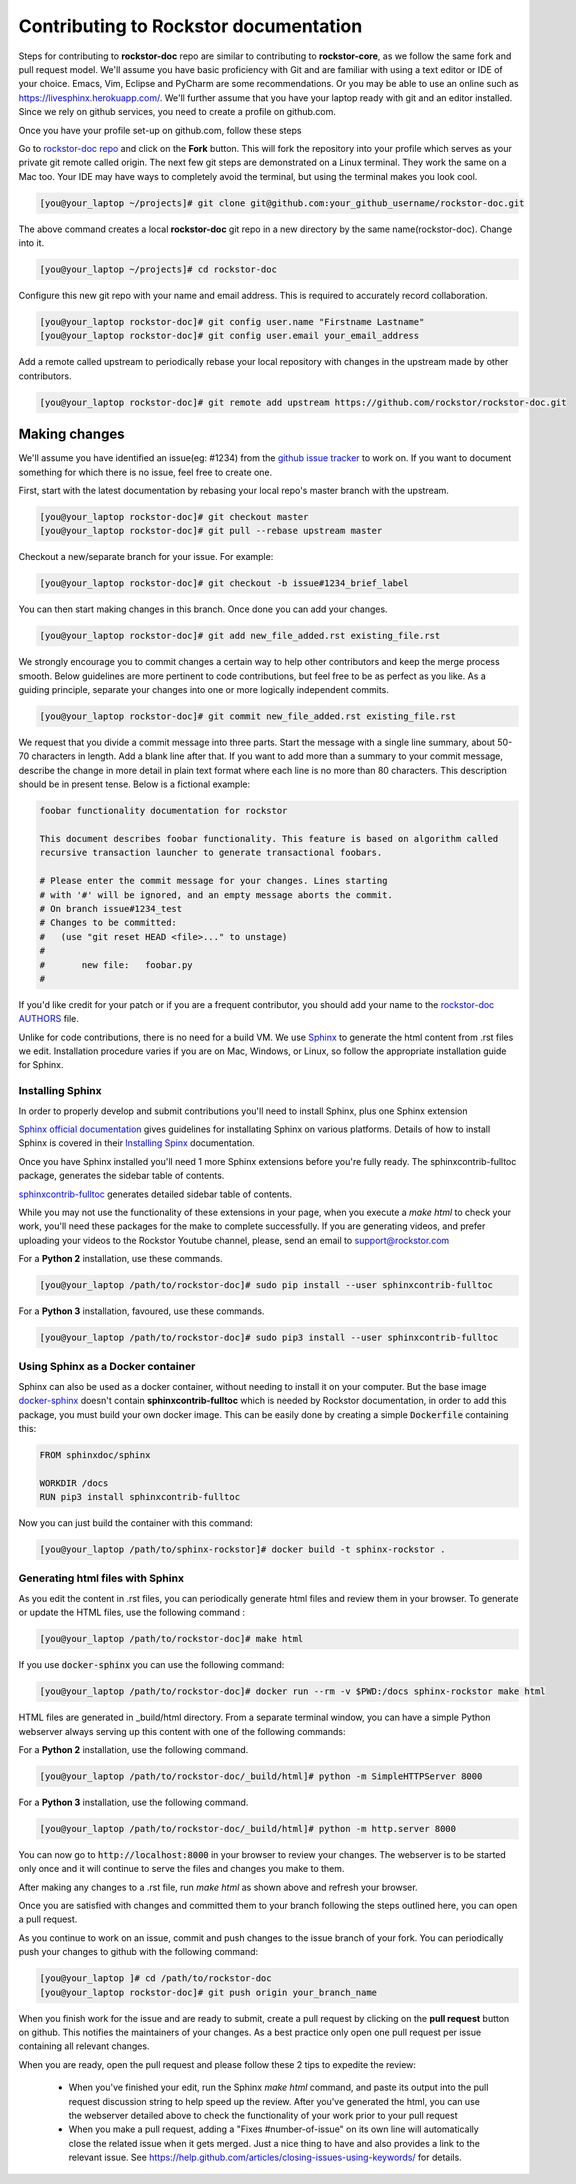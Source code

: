 .. _contributedocs:

Contributing to Rockstor documentation
======================================

Steps for contributing to **rockstor-doc** repo are similar to contributing to
**rockstor-core**, as we follow the same fork and pull request model. We'll
assume you have basic proficiency with Git and are familiar with using a
text editor or IDE of your choice. Emacs, Vim, Eclipse and PyCharm are some
recommendations. Or you may be able to use an online such as https://livesphinx.herokuapp.com/. 
We'll further assume that you have your laptop ready with git
and an editor installed. Since we rely on github services, you need to create a
profile on github.com.

Once you have your profile set-up on github.com, follow these steps

Go to `rockstor-doc repo <https://github.com/rockstor/rockstor-doc>`_ and click
on the **Fork** button. This will fork the repository into your profile which
serves as your private git remote called origin. The next few git steps are
demonstrated on a Linux terminal. They work the same on a Mac too. Your IDE may
have ways to completely avoid the terminal, but using the terminal makes you
look cool.

.. code-block:: bash

	[you@your_laptop ~/projects]# git clone git@github.com:your_github_username/rockstor-doc.git

The above command creates a local **rockstor-doc** git repo in a new directory
by the same name(rockstor-doc). Change into it.

.. code-block:: bash

	[you@your_laptop ~/projects]# cd rockstor-doc

Configure this new git repo with your name and email address. This is required
to accurately record collaboration.

.. code-block:: bash

	[you@your_laptop rockstor-doc]# git config user.name "Firstname Lastname"
	[you@your_laptop rockstor-doc]# git config user.email your_email_address

Add a remote called upstream to periodically rebase your local repository with
changes in the upstream made by other contributors.

.. code-block:: bash

	[you@your_laptop rockstor-doc]# git remote add upstream https://github.com/rockstor/rockstor-doc.git


Making changes
--------------

We'll assume you have identified an issue(eg: #1234) from the `github issue
tracker <https://github.com/rockstor/rockstor-doc/issues>`_ to work on. If you
want to document something for which there is no issue, feel free to create
one.

First, start with the latest documentation by rebasing your local repo's master
branch with the upstream.

.. code-block:: bash

	[you@your_laptop rockstor-doc]# git checkout master
	[you@your_laptop rockstor-doc]# git pull --rebase upstream master

Checkout a new/separate branch for your issue. For example:

.. code-block:: bash

	[you@your_laptop rockstor-doc]# git checkout -b issue#1234_brief_label

You can then start making changes in this branch. Once done you can add your
changes.

.. code-block:: bash

	[you@your_laptop rockstor-doc]# git add new_file_added.rst existing_file.rst


We strongly encourage you to commit changes a certain way to help other
contributors and keep the merge process smooth. Below guidelines are more
pertinent to code contributions, but feel free to be as perfect as you like. As
a guiding principle, separate your changes into one or more logically
independent commits.

.. code-block:: bash

	[you@your_laptop rockstor-doc]# git commit new_file_added.rst existing_file.rst

We request that you divide a commit message into three parts. Start the message
with a single line summary, about 50-70 characters in length. Add a blank line
after that. If you want to add more than a summary to your commit message,
describe the change in more detail in plain text format where each line is no
more than 80 characters. This description should be in present tense. Below is
a fictional example:

.. code-block:: bash

	foobar functionality documentation for rockstor

	This document describes foobar functionality. This feature is based on algorithm called
	recursive transaction launcher to generate transactional foobars.

	# Please enter the commit message for your changes. Lines starting
	# with '#' will be ignored, and an empty message aborts the commit.
	# On branch issue#1234_test
	# Changes to be committed:
	#   (use "git reset HEAD <file>..." to unstage)
	#
	#       new file:   foobar.py
	#

If you'd like credit for your patch or if you are a frequent contributor, you
should add your name to the `rockstor-doc AUTHORS
<https://github.com/rockstor/rockstor-doc/blob/master/AUTHORS>`_ file.


Unlike for code contributions, there is no need for a build VM. We use `Sphinx
<http://www.sphinx-doc.org>`_ to generate the html content from .rst
files we edit. Installation procedure varies if you are on Mac, Windows, or Linux, so
follow the appropriate installation guide for Sphinx.


Installing Sphinx
^^^^^^^^^^^^^^^^^
In order to properly develop and submit contributions you'll need to install Sphinx, plus one Sphinx extension

`Sphinx official documentation <http://www.sphinx-doc.org/en/master/#>`_ gives guidelines for installating Sphinx on various platforms.
Details of how to install Sphinx is covered in their  `Installing Spinx <http://www.sphinx-doc.org/en/master/usage/installation.html>`_ documentation.

Once you have Sphinx installed you'll need 1 more Sphinx extensions before you're fully ready.
The sphinxcontrib-fulltoc package, generates the sidebar table of contents.

`sphinxcontrib-fulltoc <https://pypi.org/project/sphinxcontrib-fulltoc/>`_ generates detailed sidebar table of contents.

While you may not use the functionality of these extensions in your page, when you execute a *make html*
to check your work, you'll need these packages for the make to complete successfully.  
If you are generating videos, and prefer uploading your videos to the Rockstor Youtube channel,
please, send an email to support@rockstor.com

For a **Python 2** installation, use these commands.

.. code-block:: bash

	[you@your_laptop /path/to/rockstor-doc]# sudo pip install --user sphinxcontrib-fulltoc

For a **Python 3** installation, favoured, use these commands.

.. code-block:: bash

	[you@your_laptop /path/to/rockstor-doc]# sudo pip3 install --user sphinxcontrib-fulltoc


Using Sphinx as a Docker container
^^^^^^^^^^^^^^^^^^^^^^^^^^^^^^^^^^

Sphinx can also be used as a docker container, without needing to install it on your computer.
But the base image `docker-sphinx <https://github.com/sphinx-doc/docker>`_ doesn't contain **sphinxcontrib-fulltoc** which is needed by Rockstor documentation,
in order to add this package, you must build your own docker image.
This can be easily done by creating a simple :code:`Dockerfile` containing this:

.. code-block:: Dockerfile

	FROM sphinxdoc/sphinx

	WORKDIR /docs
	RUN pip3 install sphinxcontrib-fulltoc

Now you can just build the container with this command:

.. code-block:: bash

	[you@your_laptop /path/to/sphinx-rockstor]# docker build -t sphinx-rockstor .

Generating html files with Sphinx
^^^^^^^^^^^^^^^^^^^^^^^^^^^^^^^^^
As you edit the content in .rst files, you can periodically generate html files
and review them in your browser. To generate or update the HTML files, use the
following command :

.. code-block:: bash

	[you@your_laptop /path/to/rockstor-doc]# make html

If you use :code:`docker-sphinx` you can use the following command:

.. code-block:: bash

	[you@your_laptop /path/to/rockstor-doc]# docker run --rm -v $PWD:/docs sphinx-rockstor make html

HTML files are generated in _build/html directory. From a separate terminal
window, you can have a simple Python webserver always serving up this content
with one of the following commands:

For a **Python 2** installation, use the following command.

.. code-block:: bash

	[you@your_laptop /path/to/rockstor-doc/_build/html]# python -m SimpleHTTPServer 8000

For a **Python 3** installation, use the following command.

.. code-block:: bash

	[you@your_laptop /path/to/rockstor-doc/_build/html]# python -m http.server 8000

You can now go to :code:`http://localhost:8000` in your browser to review your
changes. The webserver is to be started only once and it will continue to serve
the files and changes you make to them.

After making any changes to a .rst file, run *make html* as shown above and
refresh your browser.

Once you are satisfied with changes and committed them to your branch following
the steps outlined here, you can open a pull request.

As you continue to work on an issue, commit and push changes to the issue
branch of your fork.  You can periodically push your changes to github with the
following command:

.. code-block:: bash

	[you@your_laptop ]# cd /path/to/rockstor-doc
	[you@your_laptop rockstor-doc]# git push origin your_branch_name

When you finish work for the issue and are ready to submit, create a pull
request by clicking on the **pull request** button on github. This notifies the
maintainers of your changes. As a best practice only open one pull request per
issue containing all relevant changes.

When you are ready, open the pull request and please follow these 2 tips to expedite the review:

    * When you've finished your edit, run the Sphinx *make html* command, and paste its output into the pull request discussion string to help speed up the review.  After you've generated the html, you can use the webserver detailed above to check the functionality of your work prior to your pull request


    * When you make a pull request, adding a "Fixes #number-of-issue" on its own line will automatically close the related issue when it gets merged. Just a nice thing to have and also provides a link to the relevant issue. See https://help.github.com/articles/closing-issues-using-keywords/ for details.
